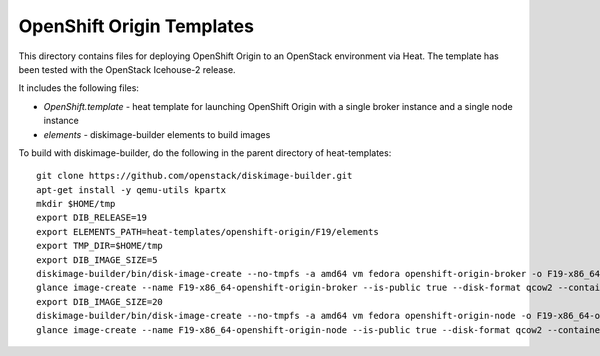 ==========================
OpenShift Origin Templates
==========================

This directory contains files for deploying OpenShift Origin to an OpenStack environment via Heat.
The template has been tested with the OpenStack Icehouse-2 release.

It includes the following files:

* `OpenShift.template` - heat template for launching OpenShift Origin with a single broker instance and a single node instance
* `elements` - diskimage-builder elements to build images

To build with diskimage-builder, do the following in the parent directory of heat-templates::

  git clone https://github.com/openstack/diskimage-builder.git
  apt-get install -y qemu-utils kpartx
  mkdir $HOME/tmp
  export DIB_RELEASE=19
  export ELEMENTS_PATH=heat-templates/openshift-origin/F19/elements
  export TMP_DIR=$HOME/tmp
  export DIB_IMAGE_SIZE=5
  diskimage-builder/bin/disk-image-create --no-tmpfs -a amd64 vm fedora openshift-origin-broker -o F19-x86_64-openshift-origin-broker
  glance image-create --name F19-x86_64-openshift-origin-broker --is-public true --disk-format qcow2 --container-format bare < F19-x86_64-openshift-origin-broker.qcow2
  export DIB_IMAGE_SIZE=20
  diskimage-builder/bin/disk-image-create --no-tmpfs -a amd64 vm fedora openshift-origin-node -o F19-x86_64-openshift-origin-node
  glance image-create --name F19-x86_64-openshift-origin-node --is-public true --disk-format qcow2 --container-format bare < F19-x86_64-openshift-origin-node.qcow2
